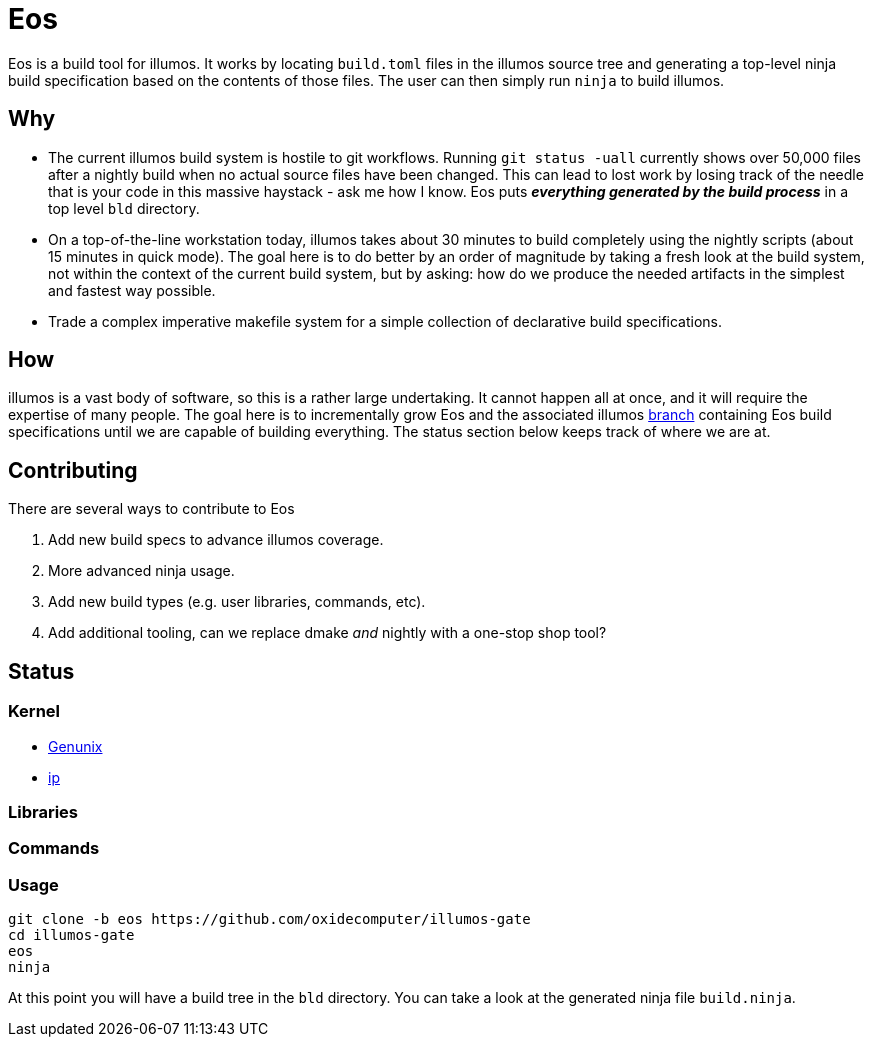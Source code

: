 = Eos

Eos is a build tool for illumos. It works by locating `build.toml` files in the
illumos source tree and generating a top-level ninja build specification based
on the contents of those files. The user can then simply run `ninja` to build
illumos.

== Why

- The current illumos build system is hostile to git workflows. Running `git
  status -uall` currently shows over 50,000 files after a nightly build when no
  actual source files have been changed. This can lead to lost work by losing
  track of the needle that is your code in this massive haystack - ask me how I
  know. Eos puts **_everything generated by the build process_** in a top level
  `bld` directory.

- On a top-of-the-line workstation today, illumos takes about 30 minutes to
  build completely using the nightly scripts (about 15 minutes in quick mode).
  The goal here is to do better by an order of magnitude by taking a fresh look
  at the build system, not within the context of the current build system, but
  by asking: how do we produce the needed artifacts in the simplest and fastest
  way possible.

- Trade a complex imperative makefile system for a simple collection of
  declarative build specifications.

== How

illumos is a vast body of software, so this is a rather large undertaking. It
cannot happen all at once, and it will require the expertise of many people. The
goal here is to incrementally grow Eos and the associated illumos 
https://github.com/oxidecomputer/illumos-gate/tree/eos[branch]
containing Eos build specifications until we are capable of building everything.
The status section below keeps track of where we are at.

== Contributing

There are several ways to contribute to Eos

1. Add new build specs to advance illumos coverage.
2. More advanced ninja usage.
3. Add new build types (e.g. user libraries, commands, etc).
4. Add additional tooling, can we replace dmake _and_ nightly with a one-stop
shop tool?

== Status

=== Kernel
* https://github.com/oxidecomputer/illumos-gate/blob/eos/usr/src/uts/common/build.toml[Genunix]
* https://github.com/oxidecomputer/illumos-gate/blob/eos/usr/src/uts/common/inet/ip/build.toml[ip]

=== Libraries

=== Commands

=== Usage

----
git clone -b eos https://github.com/oxidecomputer/illumos-gate
cd illumos-gate
eos
ninja
----

At this point you will have a build tree in the `bld` directory. You can take a
look at the generated ninja file `build.ninja`.
